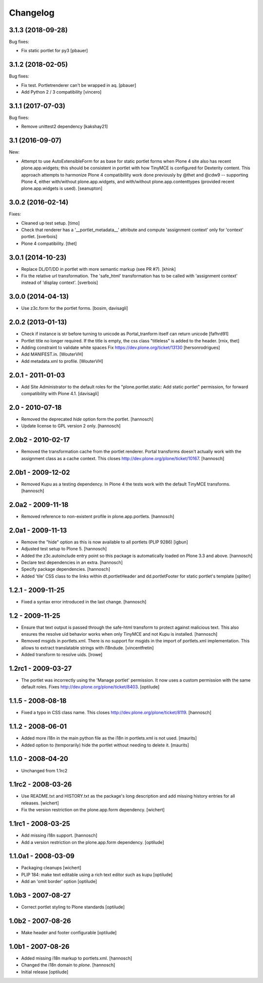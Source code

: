 Changelog
=========


3.1.3 (2018-09-28)
------------------

Bug fixes:

- Fix static portlet for py3
  [pbauer]


3.1.2 (2018-02-05)
------------------

Bug fixes:

- Fix test. Portletrenderer can't be wrapped in aq.
  [pbauer]

- Add Python 2 / 3 compatibility
  [vincero]


3.1.1 (2017-07-03)
------------------

Bug fixes:

- Remove unittest2 dependency
  [kakshay21]


3.1 (2016-09-07)
----------------

New:

- Attempt to use AutoExtensibleForm for as base for static portlet forms
  when Plone 4 site also has recent plone.app.widgets; this should be
  consistent in portlet with how TinyMCE is configured for Dexterity
  content.  This approach attempts to harmonize Plone 4 compatibillity
  work done previously by @thet and @cdw9 -- supporting Plone 4, either
  with/without plone.app.widgets, and with/without plone.app.contenttypes
  (provided recent plone.app.widgets is used).
  [seanupton]


3.0.2 (2016-02-14)
------------------

Fixes:

- Cleaned up test setup.
  [timo]

- Check that renderer has a '__portlet_metadata__' attribute
  and compute 'assignment context' only for 'context' portlet.
  [sverbois]

- Plone 4 compatibility.
  [thet]


3.0.1 (2014-10-23)
------------------

- Replace DL/DT/DD in portlet with more semantic markup (see PR #7).
  [khink]

- Fix the relative url transformation.
  The 'safe_html' transformation has to be called with 'assignment context'
  instead of 'display context'.
  [sverbois]


3.0.0 (2014-04-13)
------------------

- Use z3c.form for the portlet forms.
  [bosim, davisagli]


2.0.2 (2013-01-13)
------------------

- Check if instance is str before turning to unicode as Portal_tranform itself
  can return unicode
  [fafhrd91]

- Portlet title no longer required. If the title is empty, the css class
  "titleless" is added to the header.
  [rnix, thet]

- Adding constraint to validate white spaces
  Fix https://dev.plone.org/ticket/13130
  [hersonrodrigues]

- Add MANIFEST.in.
  [WouterVH]

- Add metadata.xml to profile.
  [WouterVH]


2.0.1 - 2011-01-03
------------------

- Add Site Administrator to the default roles for the
  "plone.portlet.static: Add static portlet" permission, for forward
  compatibility with Plone 4.1.
  [davisagli]


2.0 - 2010-07-18
----------------

- Removed the deprecated `hide` option form the portlet.
  [hannosch]

- Update license to GPL version 2 only.
  [hannosch]


2.0b2 - 2010-02-17
------------------

- Removed the transformation cache from the portlet renderer. Portal transforms
  doesn't actually work with the assignment class as a cache context.
  This closes http://dev.plone.org/plone/ticket/10167.
  [hannosch]


2.0b1 - 2009-12-02
------------------

- Removed Kupu as a testing dependency. In Plone 4 the tests work with the
  default TinyMCE transforms.
  [hannosch]


2.0a2 - 2009-11-18
------------------

- Removed reference to non-existent profile in plone.app.portlets.
  [hannosch]


2.0a1 - 2009-11-13
------------------

- Remove the "hide" option as this is now available to all portlets (PLIP 9286)
  [igbun]

- Adjusted test setup to Plone 5.
  [hannosch]

- Added the z3c.autoinclude entry point so this package is automatically loaded
  on Plone 3.3 and above.
  [hannosch]

- Declare test dependencies in an extra.
  [hannosch]

- Specify package dependencies.
  [hannosch]

- Added 'tile' CSS class to the links within dt.portletHeader and
  dd.portletFooter for static portlet's template
  [spliter]


1.2.1 - 2009-11-25
------------------

- Fixed a syntax error introduced in the last change.
  [hannosch]


1.2 - 2009-11-25
----------------

- Ensure that text output is passed through the safe-html transform to protect
  against malicious text. This also ensures the resolve uid behavior works when
  only TinyMCE and not Kupu is installed.
  [hannosch]

- Removed msgids in portlets.xml. There is no support for
  msgids in the import of portlets.xml implementation.
  This allows to extract translatable strings with i18ndude.
  [vincentfretin]

- Added transform to resolve uids.
  [lrowe]


1.2rc1 - 2009-03-27
-------------------

- The portlet was incorrectly using the 'Manage portlet' permission. It now
  uses a custom permission with the same default roles.
  Fixes http://dev.plone.org/plone/ticket/8403.
  [optilude]


1.1.5 - 2008-08-18
------------------

- Fixed a typo in CSS class name. This closes
  http://dev.plone.org/plone/ticket/8119.
  [hannosch]


1.1.2 -  2008-06-01
-------------------

- Added more i18n in the main python file as the i18n in portlets.xml
  is not used.  [maurits]

- Added option to (temporarily) hide the portlet without needing to
  delete it.  [maurits]


1.1.0 - 2008-04-20
------------------

- Unchanged from 1.1rc2


1.1rc2 - 2008-03-26
-------------------

- Use README.txt and HISTORY.txt as the package's long description and
  add missing history entries for all releases.
  [wichert]

- Fix the version restriction on the plone.app.form dependency.
  [wichert]


1.1rc1 - 2008-03-25
-------------------

- Add missing i18n support.
  [hannosch]

- Add a version restriction on the plone.app.form dependency.
  [optilude]


1.1.0a1 - 2008-03-09
--------------------

- Packaging cleanups
  [wichert]

- PLIP 184: make text editable using a rich text editor such as kupu
  [optilude]

- Add an 'omit border' option
  [optilude]


1.0b3 - 2007-08-27
-------------------

- Correct portlet styling to Plone standards
  [optilude]


1.0b2 - 2007-08-26
------------------

- Make header and footer configurable
  [optilude]


1.0b1 - 2007-08-26
------------------

- Added missing i18n markup to portlets.xml.
  [hannosch]

- Changed the i18n domain to `plone`.
  [hannosch]

- Initial release
  [optilude]
